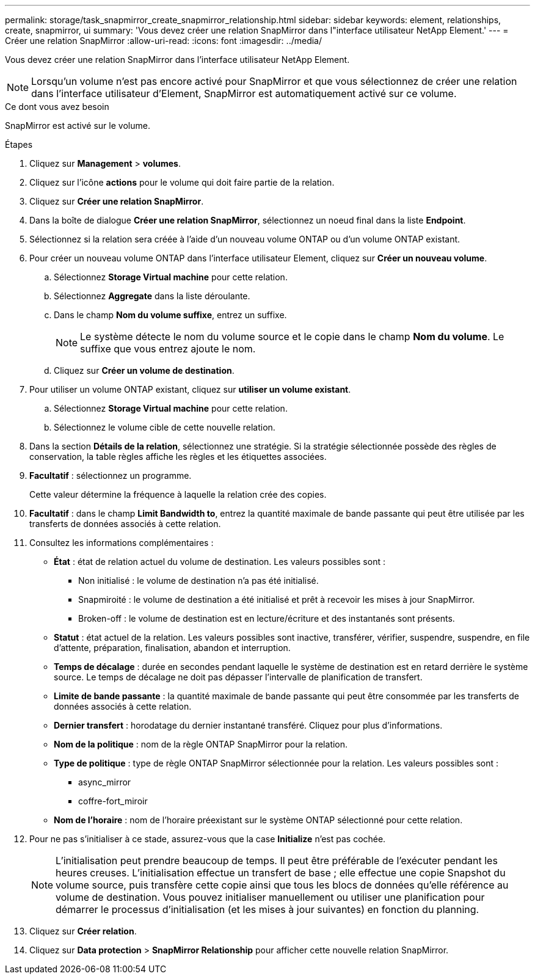 ---
permalink: storage/task_snapmirror_create_snapmirror_relationship.html 
sidebar: sidebar 
keywords: element, relationships, create, snapmirror, ui 
summary: 'Vous devez créer une relation SnapMirror dans l"interface utilisateur NetApp Element.' 
---
= Créer une relation SnapMirror
:allow-uri-read: 
:icons: font
:imagesdir: ../media/


[role="lead"]
Vous devez créer une relation SnapMirror dans l'interface utilisateur NetApp Element.


NOTE: Lorsqu'un volume n'est pas encore activé pour SnapMirror et que vous sélectionnez de créer une relation dans l'interface utilisateur d'Element, SnapMirror est automatiquement activé sur ce volume.

.Ce dont vous avez besoin
SnapMirror est activé sur le volume.

.Étapes
. Cliquez sur *Management* > *volumes*.
. Cliquez sur l'icône *actions* pour le volume qui doit faire partie de la relation.
. Cliquez sur *Créer une relation SnapMirror*.
. Dans la boîte de dialogue *Créer une relation SnapMirror*, sélectionnez un noeud final dans la liste *Endpoint*.
. Sélectionnez si la relation sera créée à l'aide d'un nouveau volume ONTAP ou d'un volume ONTAP existant.
. Pour créer un nouveau volume ONTAP dans l'interface utilisateur Element, cliquez sur *Créer un nouveau volume*.
+
.. Sélectionnez *Storage Virtual machine* pour cette relation.
.. Sélectionnez *Aggregate* dans la liste déroulante.
.. Dans le champ *Nom du volume suffixe*, entrez un suffixe.
+

NOTE: Le système détecte le nom du volume source et le copie dans le champ *Nom du volume*. Le suffixe que vous entrez ajoute le nom.

.. Cliquez sur *Créer un volume de destination*.


. Pour utiliser un volume ONTAP existant, cliquez sur *utiliser un volume existant*.
+
.. Sélectionnez *Storage Virtual machine* pour cette relation.
.. Sélectionnez le volume cible de cette nouvelle relation.


. Dans la section *Détails de la relation*, sélectionnez une stratégie. Si la stratégie sélectionnée possède des règles de conservation, la table règles affiche les règles et les étiquettes associées.
. *Facultatif* : sélectionnez un programme.
+
Cette valeur détermine la fréquence à laquelle la relation crée des copies.

. *Facultatif* : dans le champ *Limit Bandwidth to*, entrez la quantité maximale de bande passante qui peut être utilisée par les transferts de données associés à cette relation.
. Consultez les informations complémentaires :
+
** *État* : état de relation actuel du volume de destination. Les valeurs possibles sont :
+
*** Non initialisé : le volume de destination n'a pas été initialisé.
*** Snapmiroité : le volume de destination a été initialisé et prêt à recevoir les mises à jour SnapMirror.
*** Broken-off : le volume de destination est en lecture/écriture et des instantanés sont présents.


** *Statut* : état actuel de la relation. Les valeurs possibles sont inactive, transférer, vérifier, suspendre, suspendre, en file d'attente, préparation, finalisation, abandon et interruption.
** *Temps de décalage* : durée en secondes pendant laquelle le système de destination est en retard derrière le système source. Le temps de décalage ne doit pas dépasser l'intervalle de planification de transfert.
** *Limite de bande passante* : la quantité maximale de bande passante qui peut être consommée par les transferts de données associés à cette relation.
** *Dernier transfert* : horodatage du dernier instantané transféré. Cliquez pour plus d'informations.
** *Nom de la politique* : nom de la règle ONTAP SnapMirror pour la relation.
** *Type de politique* : type de règle ONTAP SnapMirror sélectionnée pour la relation. Les valeurs possibles sont :
+
*** async_mirror
*** coffre-fort_miroir


** *Nom de l'horaire* : nom de l'horaire préexistant sur le système ONTAP sélectionné pour cette relation.


. Pour ne pas s'initialiser à ce stade, assurez-vous que la case *Initialize* n'est pas cochée.
+

NOTE: L'initialisation peut prendre beaucoup de temps. Il peut être préférable de l'exécuter pendant les heures creuses. L'initialisation effectue un transfert de base ; elle effectue une copie Snapshot du volume source, puis transfère cette copie ainsi que tous les blocs de données qu'elle référence au volume de destination. Vous pouvez initialiser manuellement ou utiliser une planification pour démarrer le processus d'initialisation (et les mises à jour suivantes) en fonction du planning.

. Cliquez sur *Créer relation*.
. Cliquez sur *Data protection* > *SnapMirror Relationship* pour afficher cette nouvelle relation SnapMirror.

